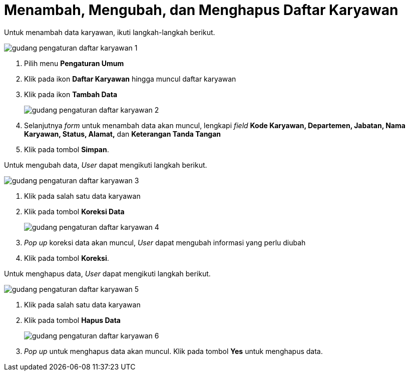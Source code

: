 = Menambah, Mengubah, dan Menghapus Daftar Karyawan

Untuk menambah data karyawan, ikuti langkah-langkah berikut.

image::../images-gudang/gudang-pengaturan-daftar-karyawan-1.png[align="center"]

1. Pilih menu *Pengaturan Umum*
2. Klik pada ikon *Daftar Karyawan* hingga muncul daftar karyawan
3. Klik pada ikon *Tambah Data*
+
image::../images-gudang/gudang-pengaturan-daftar-karyawan-2.png[align="center"]
4. Selanjutnya _form_ untuk menambah data akan muncul, lengkapi _field_ *Kode Karyawan, Departemen, Jabatan, Nama Karyawan, Status, Alamat,* dan *Keterangan Tanda Tangan*
5. Klik pada tombol *Simpan*.

Untuk mengubah data, _User_ dapat mengikuti langkah berikut.

image::../images-gudang/gudang-pengaturan-daftar-karyawan-3.png[align="center"]

1. Klik pada salah satu data karyawan
2. Klik pada tombol *Koreksi Data*
+
image::../images-gudang/gudang-pengaturan-daftar-karyawan-4.png[align="center"]
3. _Pop up_ koreksi data akan muncul, _User_ dapat mengubah informasi yang perlu diubah
4. Klik pada tombol *Koreksi*.


Untuk menghapus data, _User_ dapat mengikuti langkah berikut.

image::../images-gudang/gudang-pengaturan-daftar-karyawan-5.png[align="center"]
1. Klik pada salah satu data karyawan
2. Klik pada tombol *Hapus Data*
+
image::../images-gudang/gudang-pengaturan-daftar-karyawan-6.png[align="center"]
3. _Pop up_ untuk menghapus data akan muncul. Klik pada tombol *Yes* untuk menghapus data.